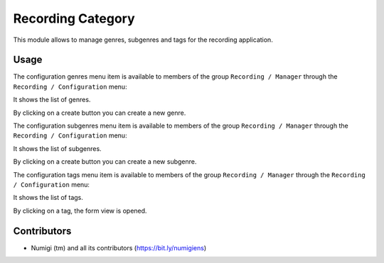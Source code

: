 Recording Category
===================

This module allows to manage genres, subgenres and tags for the recording application.

Usage
-----

The configuration genres menu item is available to members of the group ``Recording / Manager``
through the ``Recording / Configuration`` menu:

It shows the list of genres.

.. image:: static/description/genres.png

By clicking on a create button you can create a new genre.

The configuration subgenres menu item is available to members of the group ``Recording / Manager``
through the ``Recording / Configuration`` menu:

It shows the list of subgenres.

.. image:: static/description/subgenres.png

By clicking on a create button you can create a new subgenre.

The configuration tags menu item is available to members of the group ``Recording / Manager``
through the ``Recording / Configuration`` menu:

It shows the list of tags.

.. image:: static/description/tags_list.png

By clicking on a tag, the form view is opened.

.. image:: static/description/tags_form.png


Contributors
------------
* Numigi (tm) and all its contributors (https://bit.ly/numigiens)
